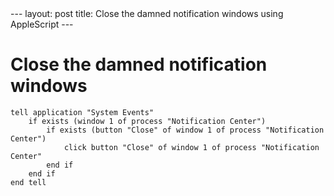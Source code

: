 #+STARTUP: showall indent
#+STARTUP: hidestars
#+BEGIN_HTML
---
layout: post
title: Close the damned notification windows using AppleScript
---
#+END_HTML
* Close the damned notification windows
#+BEGIN_SRC applescript
tell application "System Events"
    if exists (window 1 of process "Notification Center")
        if exists (button "Close" of window 1 of process "Notification Center")
            click button "Close" of window 1 of process "Notification Center"
        end if
    end if
end tell
#+END_SRC
